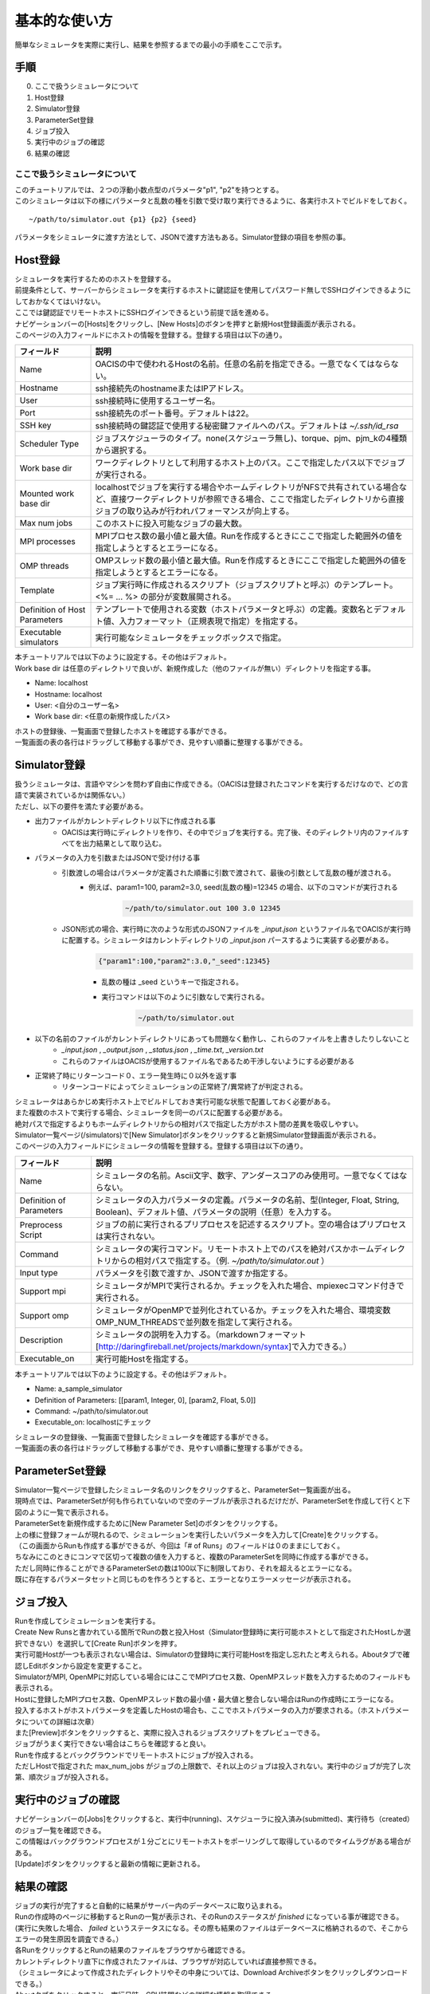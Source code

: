 ==========================================
基本的な使い方
==========================================

簡単なシミュレータを実際に実行し、結果を参照するまでの最小の手順をここで示す。

手順
================

0. ここで扱うシミュレータについて
1. Host登録
2. Simulator登録
3. ParameterSet登録
4. ジョブ投入
5. 実行中のジョブの確認
6. 結果の確認

ここで扱うシミュレータについて
---------------------------------------------

| このチュートリアルでは、２つの浮動小数点型のパラメータ"p1", "p2"を持つとする。
| このシミュレータは以下の様にパラメータと乱数の種を引数で受け取り実行できるように、各実行ホストでビルドをしておく。

::

~/path/to/simulator.out {p1} {p2} {seed}

パラメータをシミュレータに渡す方法として、JSONで渡す方法もある。Simulator登録の項目を参照の事。

Host登録
================================================

| シミュレータを実行するためのホストを登録する。
| 前提条件として、サーバーからシミュレータを実行するホストに鍵認証を使用してパスワード無しでSSHログインできるようにしておかなくてはいけない。
| ここでは鍵認証でリモートホストにSSHログインできるという前提で話を進める。

| ナビゲーションバーの[Hosts]をクリックし、[New Hosts]のボタンを押すと新規Host登録画面が表示される。

.. image:: images/hosts.png
  :width: 30%
  :align: center

| このページの入力フィールドにホストの情報を登録する。登録する項目は以下の通り。

============================= ======================================================================
フィールド                     説明
============================= ======================================================================
Name                          OACISの中で使われるHostの名前。任意の名前を指定できる。一意でなくてはならない。
Hostname                      ssh接続先のhostnameまたはIPアドレス。
User                          ssh接続時に使用するユーザー名。
Port                          ssh接続先のポート番号。デフォルトは22。
SSH key                       ssh接続時の鍵認証で使用する秘密鍵ファイルへのパス。デフォルトは *~/.ssh/id_rsa*
Scheduler Type                ジョブスケジューラのタイプ。none(スケジューラ無し)、torque、pjm、pjm_kの4種類から選択する。
Work base dir                 ワークディレクトリとして利用するホスト上のパス。ここで指定したパス以下でジョブが実行される。
Mounted work base dir         localhostでジョブを実行する場合やホームディレクトリがNFSで共有されている場合など、直接ワークディレクトリが参照できる場合、ここで指定したディレクトリから直接ジョブの取り込みが行われパフォーマンスが向上する。
Max num jobs                  このホストに投入可能なジョブの最大数。
MPI processes                 MPIプロセス数の最小値と最大値。Runを作成するときにここで指定した範囲外の値を指定しようとするとエラーになる。
OMP threads                   OMPスレッド数の最小値と最大値。Runを作成するときにここで指定した範囲外の値を指定しようとするとエラーになる。
Template                      ジョブ実行時に作成されるスクリプト（ジョブスクリプトと呼ぶ）のテンプレート。<%= ... %> の部分が変数展開される。
Definition of Host Parameters テンプレートで使用される変数（ホストパラメータと呼ぶ）の定義。変数名とデフォルト値、入力フォーマット（正規表現で指定）を指定する。
Executable simulators         実行可能なシミュレータをチェックボックスで指定。
============================= ======================================================================

| 本チュートリアルでは以下のように設定する。その他はデフォルト。
| Work base dir は任意のディレクトリで良いが、新規作成した（他のファイルが無い）ディレクトリを指定する事。

- Name: localhost
- Hostname: localhost
- User: <自分のユーザー名>
- Work base dir: <任意の新規作成したパス>

| ホストの登録後、一覧画面で登録したホストを確認する事ができる。
| 一覧画面の表の各行はドラッグして移動する事ができ、見やすい順番に整理する事ができる。

Simulator登録
================================================

| 扱うシミュレータは、言語やマシンを問わず自由に作成できる。（OACISは登録されたコマンドを実行するだけなので、どの言語で実装されているかは関係ない。）
| ただし、以下の要件を満たす必要がある。

- 出力ファイルがカレントディレクトリ以下に作成される事
    - OACISは実行時にディレクトリを作り、その中でジョブを実行する。完了後、そのディレクトリ内のファイルすべてを出力結果として取り込む。
- パラメータの入力を引数またはJSONで受け付ける事
    - 引数渡しの場合はパラメータが定義された順番に引数で渡されて、最後の引数として乱数の種が渡される。
        - 例えば、param1=100, param2=3.0, seed(乱数の種)=12345 の場合、以下のコマンドが実行される
            .. code-block:: sh

              ~/path/to/simulator.out 100 3.0 12345

    - JSON形式の場合、実行時に次のような形式のJSONファイルを *_input.json* というファイル名でOACISが実行時に配置する。シミュレータはカレントディレクトリの *_input.json* パースするように実装する必要がある。
        .. code-block:: javascript

          {"param1":100,"param2":3.0,"_seed":12345}

        - 乱数の種は _seed というキーで指定される。
        - 実行コマンドは以下のように引数なしで実行される。
            .. code-block:: sh

              ~/path/to/simulator.out

- 以下の名前のファイルがカレントディレクトリにあっても問題なく動作し、これらのファイルを上書きしたりしないこと
    - *_input.json* , *_output.json* , *_status.json* , *_time.txt*, *_version.txt*
    - これらのファイルはOACISが使用するファイル名であるため干渉しないようにする必要がある
- 正常終了時にリターンコード０、エラー発生時に０以外を返す事
    - リターンコードによってシミュレーションの正常終了/異常終了が判定される。

| シミュレータはあらかじめ実行ホスト上でビルドしておき実行可能な状態で配置しておく必要がある。
| また複数のホストで実行する場合、シミュレータを同一のパスに配置する必要がある。
| 絶対パスで指定するよりもホームディレクトリからの相対パスで指定した方がホスト間の差異を吸収しやすい。

| Simulator一覧ページ(/simulators)で[New Simulator]ボタンをクリックすると新規Simulator登録画面が表示される。

.. image:: images/new_simulator.png
  :width: 30%
  :align: center

| このページの入力フィールドにシミュレータの情報を登録する。登録する項目は以下の通り。

========================= ===============================================================================================
フィールド                 説明
========================= ===============================================================================================
Name                      シミュレータの名前。Ascii文字、数字、アンダースコアのみ使用可。一意でなくてはならない。
Definition of Parameters  シミュレータの入力パラメータの定義。パラメータの名前、型(Integer, Float, String, Boolean)、デフォルト値、パラメータの説明（任意）を入力する。
Preprocess Script         ジョブの前に実行されるプリプロセスを記述するスクリプト。空の場合はプリプロセスは実行されない。
Command                   シミュレータの実行コマンド。リモートホスト上でのパスを絶対パスかホームディレクトリからの相対パスで指定する。（例. *~/path/to/simulator.out* ）
Input type                パラメータを引数で渡すか、JSONで渡すか指定する。
Support mpi               シミュレータがMPIで実行されるか。チェックを入れた場合、mpiexecコマンド付きで実行される。
Support omp               シミュレータがOpenMPで並列化されているか。チェックを入れた場合、環境変数OMP_NUM_THREADSで並列数を指定して実行される。
Description               シミュレータの説明を入力する。（markdownフォーマット[http://daringfireball.net/projects/markdown/syntax]で入力できる。）
Executable_on             実行可能Hostを指定する。
========================= ===============================================================================================

| 本チュートリアルでは以下のように設定する。その他はデフォルト。

- Name: a_sample_simulator
- Definition of Parameters: [[param1, Integer, 0], [param2, Float, 5.0]]
- Command: ~/path/to/simulator.out
- Executable_on: localhostにチェック

| シミュレータの登録後、一覧画面で登録したシミュレータを確認する事ができる。
| 一覧画面の表の各行はドラッグして移動する事ができ、見やすい順番に整理する事ができる。

ParameterSet登録
==============================================================

| Simulator一覧ページで登録したシミュレータ名のリンクをクリックすると、ParameterSet一覧画面が出る。
| 現時点では、ParameterSetが何も作られていないので空のテーブルが表示されるだけだが、ParameterSetを作成して行くと下図のように一覧で表示される。

.. image:: images/parameter_sets.png
  :width: 30%
  :align: center

| ParameterSetを新規作成するために[New Parameter Set]のボタンをクリックする。

.. image:: images/new_parameter_set.png
  :width: 30%
  :align: center

| 上の様に登録フォームが現れるので、シミュレーションを実行したいパラメータを入力して[Create]をクリックする。
| （この画面からRunも作成する事ができるが、今回は「# of Runs」のフィールドは０のままにしておく。

| ちなみにこのときにコンマで区切って複数の値を入力すると、複数のParameterSetを同時に作成する事ができる。
| ただし同時に作ることができるParameterSetの数は100以下に制限しており、それを超えるとエラーになる。
| 既に存在するパラメータセットと同じものを作ろうとすると、エラーとなりエラーメッセージが表示される。

ジョブ投入
================================================

| Runを作成してシミュレーションを実行する。
| Create New Runsと書かれている箇所でRunの数と投入Host（Simulator登録時に実行可能ホストとして指定されたHostしか選択できない）を選択して[Create Run]ボタンを押す。
| 実行可能Hostが一つも表示されない場合は、Simulatorの登録時に実行可能Hostを指定し忘れたと考えられる。Aboutタブで確認しEditボタンから設定を変更すること。

.. image:: images/new_run.png
  :width: 30%
  :align: center

| SimulatorがMPI, OpenMPに対応している場合にはここでMPIプロセス数、OpenMPスレッド数を入力するためのフィールドも表示される。
| Hostに登録したMPIプロセス数、OpenMPスレッド数の最小値・最大値と整合しない場合はRunの作成時にエラーになる。

| 投入するホストがホストパラメータを定義したHostの場合も、ここでホストパラメータの入力が要求される。（ホストパラメータについての詳細は次章）

| また[Preview]ボタンをクリックすると、実際に投入されるジョブスクリプトをプレビューできる。
| ジョブがうまく実行できない場合はこちらを確認すると良い。

| Runを作成するとバックグラウンドでリモートホストにジョブが投入される。
| ただしHostで指定された max_num_jobs がジョブの上限数で、それ以上のジョブは投入されない。実行中のジョブが完了し次第、順次ジョブが投入される。

実行中のジョブの確認
==================================================

| ナビゲーションバーの[Jobs]をクリックすると、実行中(running)、スケジューラに投入済み(submitted)、実行待ち（created）のジョブ一覧を確認できる。
| この情報はバックグラウンドプロセスが１分ごとにリモートホストをポーリングして取得しているのでタイムラグがある場合がある。
| [Update]ボタンをクリックすると最新の情報に更新される。

.. image:: images/jobs.png
  :width: 30%
  :align: center

結果の確認
===================================================

| ジョブの実行が完了すると自動的に結果がサーバー内のデータベースに取り込まれる。
| Runの作成時のページに移動するとRunの一覧が表示され、そのRunのステータスが *finished* になっている事が確認できる。
| (実行に失敗した場合、 *failed* というステータスになる。その際も結果のファイルはデータベースに格納されるので、そこからエラーの発生原因を調査できる。）

| 各RunをクリックするとRunの結果のファイルをブラウザから確認できる。
| カレントディレクトリ直下に作成されたファイルは、ブラウザが対応していれば直接参照できる。
| （シミュレータによって作成されたディレクトリやその中身については、Download Archiveボタンをクリックしダウンロードできる。）
| Aboutタブをクリックすると、実行日時・CPU時間などの詳細な情報を取得できる。
| データが格納されたパスも表示されるため、ブラウザ経由だけではなく直接そのパスから結果を取得する事もできる。

.. image:: images/show_run.png
  :width: 30%
  :align: center
